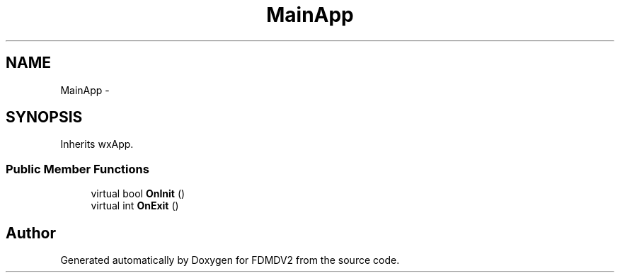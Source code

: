 .TH "MainApp" 3 "Mon Sep 10 2012" "Version 02.00.01" "FDMDV2" \" -*- nroff -*-
.ad l
.nh
.SH NAME
MainApp \- 
.SH SYNOPSIS
.br
.PP
.PP
Inherits wxApp\&.
.SS "Public Member Functions"

.in +1c
.ti -1c
.RI "virtual bool \fBOnInit\fP ()"
.br
.ti -1c
.RI "virtual int \fBOnExit\fP ()"
.br
.in -1c

.SH "Author"
.PP 
Generated automatically by Doxygen for FDMDV2 from the source code\&.
